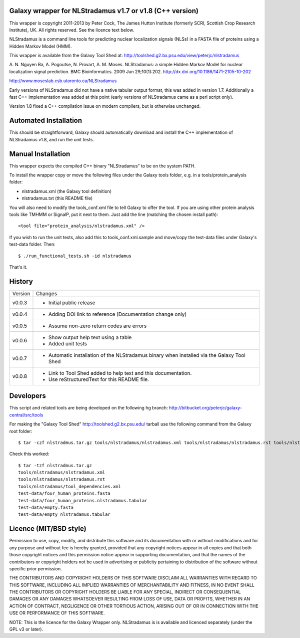 Galaxy wrapper for NLStradamus v1.7 or v1.8 (C++ version)
=========================================================

This wrapper is copyright 2011-2013 by Peter Cock, The James Hutton Institute
(formerly SCRI, Scottish Crop Research Institute), UK. All rights reserved.
See the licence text below.

NLStradamus is a command line tools for predicting nuclear localization
signals (NLSs) in a FASTA file of proteins using a Hidden Markov Model (HMM).

This wrapper is available from the Galaxy Tool Shed at:
http://toolshed.g2.bx.psu.edu/view/peterjc/nlstradamus

A. N. Nguyen Ba, A. Pogoutse, N. Provart, A. M. Moses.
NLStradamus: a simple Hidden Markov Model for nuclear localization signal prediction.
BMC Bioinformatics. 2009 Jun 29;10(1):202.
http://dx.doi.org/10.1186/1471-2105-10-202

http://www.moseslab.csb.utoronto.ca/NLStradamus

Early versions of NLStradamus did not have a native tabular output format, this
was added in version 1.7. Additionally a fast C++ implementation was added at
this point (early versions of NLStradamus came as a perl script only).

Version 1.8 fixed a C++ compilation issue on modern compilers, but is otherwise
unchanged.


Automated Installation
======================

This should be straightforward, Galaxy should automatically download and install
the C++ implementation of NLStradamus v1.8, and run the unit tests.


Manual Installation
===================
This wrapper expects the compiled C++ binary "NLStradamus" to be on the system
PATH.

To install the wrapper copy or move the following files under the Galaxy tools
folder, e.g. in a tools/protein_analysis folder:

* nlstradamus.xml (the Galaxy tool definition)
* nlstradamus.txt (this README file)

You will also need to modify the tools_conf.xml file to tell Galaxy to offer the
tool. If you are using other protein analysis tools like TMHMM or SignalP, put
it next to them. Just add the line (matching the chosen install path)::

  <tool file="protein_analysis/nlstradamus.xml" />

If you wish to run the unit tests, also add this to tools_conf.xml.sample
and move/copy the test-data files under Galaxy's test-data folder. Then::

    $ ./run_functional_tests.sh -id nlstradamus

That's it.


History
=======

======= ======================================================================
Version Changes
------- ----------------------------------------------------------------------
v0.0.3  - Initial public release
v0.0.4  - Adding DOI link to reference
          (Documentation change only)
v0.0.5  - Assume non-zero return codes are errors
v0.0.6  - Show output help text using a table
        - Added unit tests
v0.0.7  - Automatic installation of the NLStradamus binary when installed
          via the Galaxy Tool Shed
v0.0.8  - Link to Tool Shed added to help text and this documentation.
        - Use reStructuredText for this README file.
======= ======================================================================


Developers
==========

This script and related tools are being developed on the following hg branch:
http://bitbucket.org/peterjc/galaxy-central/src/tools

For making the "Galaxy Tool Shed" http://toolshed.g2.bx.psu.edu/ tarball use
the following command from the Galaxy root folder::

    $ tar -czf nlstradmus.tar.gz tools/nlstradamus/nlstradamus.xml tools/nlstradamus/nlstradamus.rst tools/nlstradamus/tool_dependencies.xml test-data/four_human_proteins.fasta test-data/four_human_proteins.nlstradamus.tabular test-data/empty.fasta test-data/empty_nlstradamus.tabular

Check this worked::

    $ tar -tzf nlstradmus.tar.gz
    tools/nlstradamus/nlstradamus.xml
    tools/nlstradamus/nlstradamus.rst
    tools/nlstradamus/tool_dependencies.xml
    test-data/four_human_proteins.fasta
    test-data/four_human_proteins.nlstradamus.tabular
    test-data/empty.fasta
    test-data/empty_nlstradamus.tabular


Licence (MIT/BSD style)
=======================

Permission to use, copy, modify, and distribute this software and its
documentation with or without modifications and for any purpose and
without fee is hereby granted, provided that any copyright notices
appear in all copies and that both those copyright notices and this
permission notice appear in supporting documentation, and that the
names of the contributors or copyright holders not be used in
advertising or publicity pertaining to distribution of the software
without specific prior permission.

THE CONTRIBUTORS AND COPYRIGHT HOLDERS OF THIS SOFTWARE DISCLAIM ALL
WARRANTIES WITH REGARD TO THIS SOFTWARE, INCLUDING ALL IMPLIED
WARRANTIES OF MERCHANTABILITY AND FITNESS, IN NO EVENT SHALL THE
CONTRIBUTORS OR COPYRIGHT HOLDERS BE LIABLE FOR ANY SPECIAL, INDIRECT
OR CONSEQUENTIAL DAMAGES OR ANY DAMAGES WHATSOEVER RESULTING FROM LOSS
OF USE, DATA OR PROFITS, WHETHER IN AN ACTION OF CONTRACT, NEGLIGENCE
OR OTHER TORTIOUS ACTION, ARISING OUT OF OR IN CONNECTION WITH THE USE
OR PERFORMANCE OF THIS SOFTWARE.

NOTE: This is the licence for the Galaxy Wrapper only. NLStradamus
is is available and licenced separately (under the GPL v3 or later).
